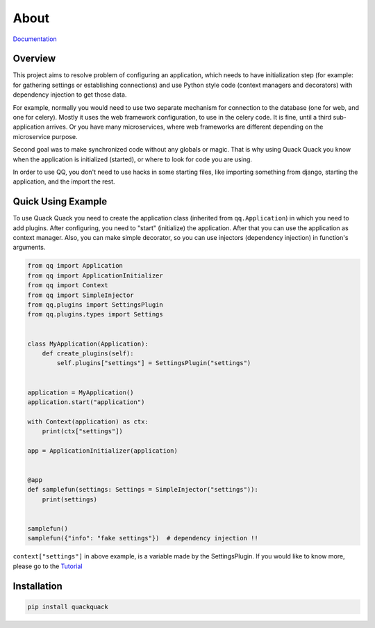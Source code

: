 About
=====

`Documentation <https://qqpy.org/>`_


Overview
--------

This project aims to resolve problem of configuring an application, which needs to
have initialization step (for example: for gathering settings or establishing
connections) and use Python style code (context managers and decorators) with
dependency injection to get those data.

For example, normally you would need to use two separate mechanism for connection
to the database (one for web, and one for celery). Mostly it uses the web framework
configuration, to use in the celery code. It is fine, until a third sub-application
arrives. Or you have many microservices, where web frameworks are different
depending on the microservice purpose.

Second goal was to make synchronized code without any globals or magic. That is
why using Quack Quack you know when the application is initialized (started),
or where to look for code you are using.

In order to use QQ, you don't need to use hacks in some starting files, like
importing something from django, starting the application, and the import the
rest.

Quick Using Example
-------------------

To use Quack Quack you need to create the application class (inherited from
``qq.Application``\ ) in which you need to add plugins. After configuring, you
need to "start" (initialize)
the application. After that you can use the application as context manager.
Also, you can make simple decorator, so you can use injectors (dependency
injection) in function's arguments.

.. code-block:: python

    from qq import Application
    from qq import ApplicationInitializer
    from qq import Context
    from qq import SimpleInjector
    from qq.plugins import SettingsPlugin
    from qq.plugins.types import Settings


    class MyApplication(Application):
        def create_plugins(self):
            self.plugins["settings"] = SettingsPlugin("settings")


    application = MyApplication()
    application.start("application")

    with Context(application) as ctx:
        print(ctx["settings"])

    app = ApplicationInitializer(application)


    @app
    def samplefun(settings: Settings = SimpleInjector("settings")):
        print(settings)


    samplefun()
    samplefun({"info": "fake settings"})  # dependency injection !!


``context["settings"]`` in above example, is a variable made by the SettingsPlugin.
If you would like to know more, please go to the `Tutorial <docs/tutorial.md>`_

Installation
------------

.. code-block:: bash

   pip install quackquack
